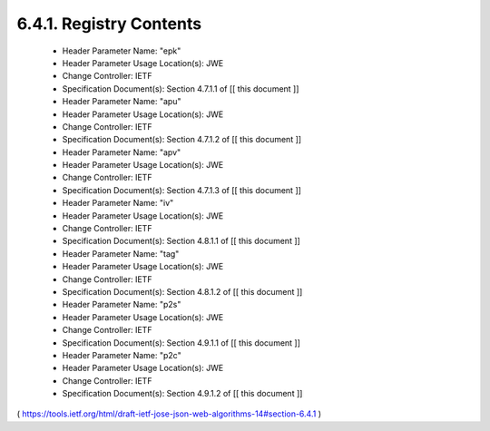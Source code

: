 6.4.1.  Registry Contents
^^^^^^^^^^^^^^^^^^^^^^^^^^^^^^^^^^^^

   -  Header Parameter Name: "epk"
   -  Header Parameter Usage Location(s): JWE
   -  Change Controller: IETF
   -  Specification Document(s): Section 4.7.1.1 of [[ this document ]]

   -  Header Parameter Name: "apu"
   -  Header Parameter Usage Location(s): JWE
   -  Change Controller: IETF
   -  Specification Document(s): Section 4.7.1.2 of [[ this document ]]

   -  Header Parameter Name: "apv"
   -  Header Parameter Usage Location(s): JWE
   -  Change Controller: IETF
   -  Specification Document(s): Section 4.7.1.3 of [[ this document ]]

   -  Header Parameter Name: "iv"
   -  Header Parameter Usage Location(s): JWE
   -  Change Controller: IETF
   -  Specification Document(s): Section 4.8.1.1 of [[ this document ]]

   -  Header Parameter Name: "tag"
   -  Header Parameter Usage Location(s): JWE
   -  Change Controller: IETF
   -  Specification Document(s): Section 4.8.1.2 of [[ this document ]]

   -  Header Parameter Name: "p2s"
   -  Header Parameter Usage Location(s): JWE
   -  Change Controller: IETF
   -  Specification Document(s): Section 4.9.1.1 of [[ this document ]]

   -  Header Parameter Name: "p2c"
   -  Header Parameter Usage Location(s): JWE
   -  Change Controller: IETF
   -  Specification Document(s): Section 4.9.1.2 of [[ this document ]]



( https://tools.ietf.org/html/draft-ietf-jose-json-web-algorithms-14#section-6.4.1 )
